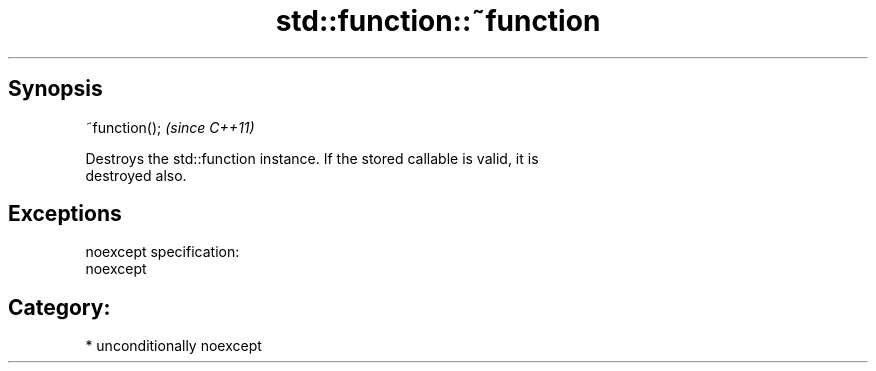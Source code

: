.TH std::function::~function 3 "Sep  4 2015" "2.0 | http://cppreference.com" "C++ Standard Libary"
.SH Synopsis
   ~function();  \fI(since C++11)\fP

   Destroys the std::function instance. If the stored callable is valid, it is
   destroyed also.

.SH Exceptions

   noexcept specification:
   noexcept
.SH Category:

     * unconditionally noexcept
